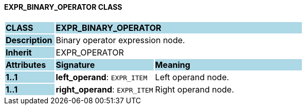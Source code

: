 ==== EXPR_BINARY_OPERATOR CLASS

[cols="^1,2,3"]
|===
|*CLASS*
{set:cellbgcolor:lightblue}
2+^|*EXPR_BINARY_OPERATOR*

|*Description*
{set:cellbgcolor:lightblue}
2+|Binary operator expression node.
{set:cellbgcolor!}

|*Inherit*
{set:cellbgcolor:lightblue}
2+|EXPR_OPERATOR
{set:cellbgcolor!}

|*Attributes*
{set:cellbgcolor:lightblue}
^|*Signature*
^|*Meaning*

|*1..1*
{set:cellbgcolor:lightblue}
|*left_operand*: `EXPR_ITEM`
{set:cellbgcolor!}
|Left operand node.

|*1..1*
{set:cellbgcolor:lightblue}
|*right_operand*: `EXPR_ITEM`
{set:cellbgcolor!}
|Right operand node.
|===
